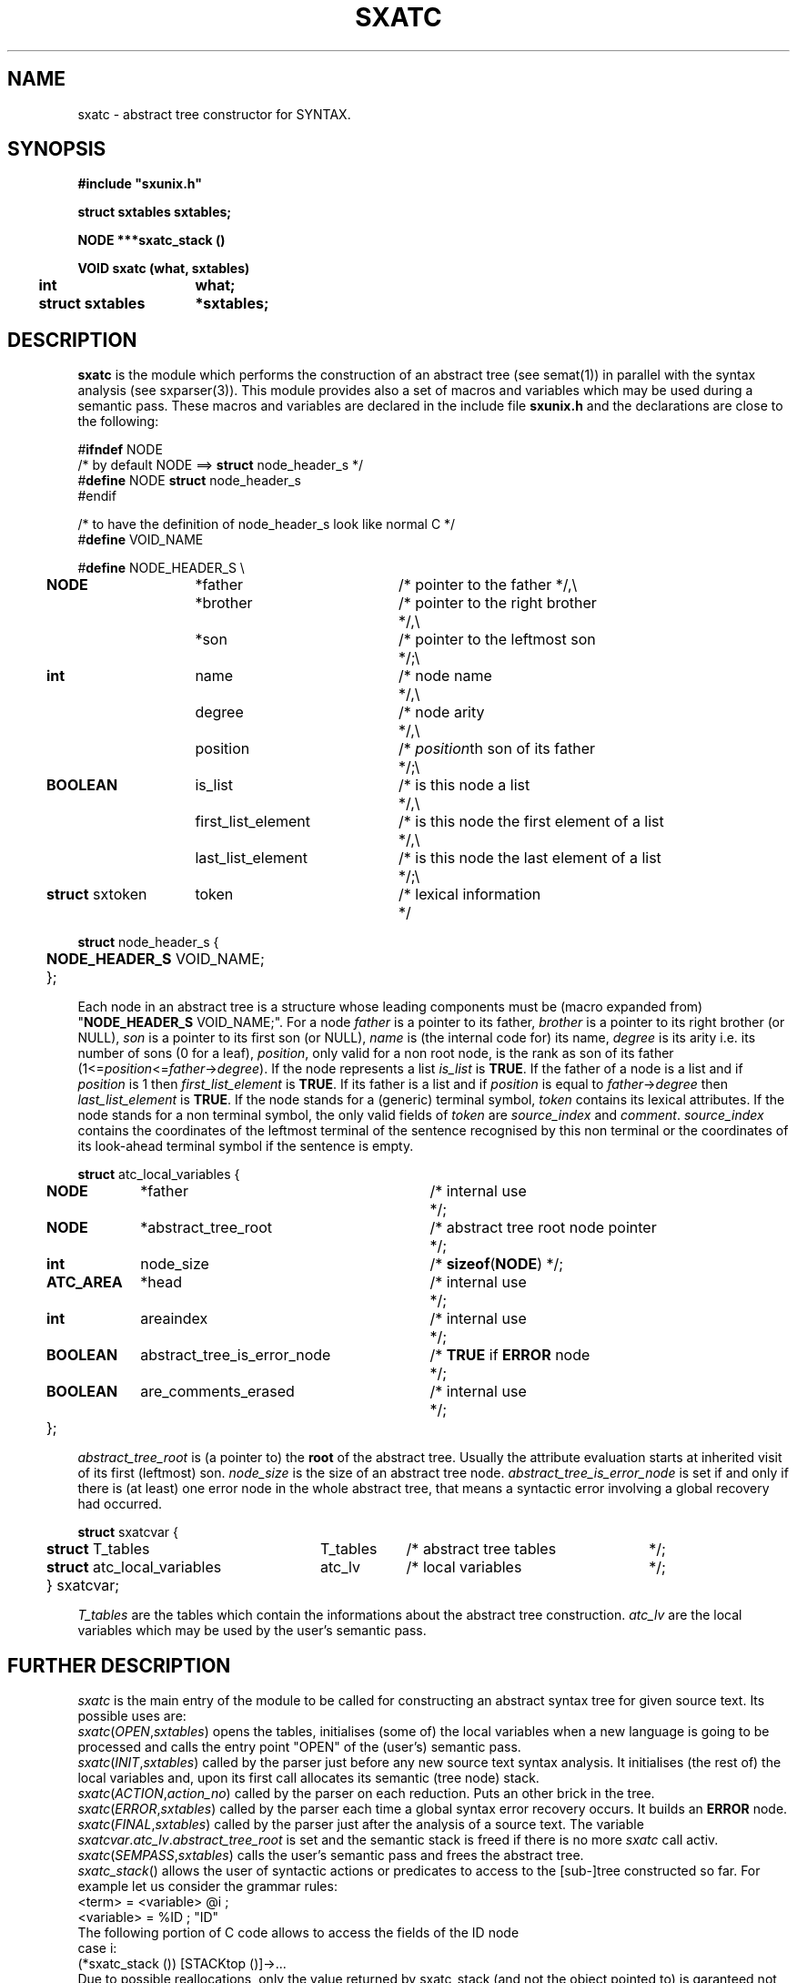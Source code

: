 .\" @(#)sxatc.3	- SYNTAX [unix] - 2 Septembre 1987
.TH SXATC 3 "SYNTAX\*R"
.SH NAME
sxatc \- abstract tree constructor for SYNTAX.
.SH SYNOPSIS
\fB
.nf
#include "sxunix.h"

struct sxtables  sxtables\|;

NODE ***sxatc_stack ()

VOID sxatc (what, sxtables)
.ta \w'VOI'u +\w'struct sxtables 'u
	int	 what\|;
	struct sxtables	*sxtables\|;

.fi
.SH DESCRIPTION
.B sxatc
is the module which performs the construction of an abstract tree (see
semat(1)) in parallel with the syntax analysis (see sxparser(3)).
This module provides also a set of macros and variables which may be used
during a semantic pass.
These macros and variables are declared in the include file
.B sxunix.h
and the declarations are close to the following\|:
.nf

#\fBifndef\fP NODE
/* by default NODE ==> \fBstruct\fP node_header_s */
#\fBdefine\fP NODE \fBstruct\fP node_header_s
#endif

/* to have the definition of node_header_s look like normal C */
#\fBdefine\fP VOID_NAME

.ta \w'\fBdefi\fP'u +\w'\fBstruct\fP sxtoken 'u +\w' first_list_element 'u +\w'/* is this node the first element of a list 'u
#\fBdefine\fP NODE_HEADER_S \\
	\fBNODE\fP	*father	/* pointer to the father */,\\
		*brother	/* pointer to the right brother	*/,\\
		*son	/* pointer to the leftmost son	*/\|;\\
	\fBint\fP	 name	/* node name	*/,\\
		 degree	/* node arity	*/,\\
		 position	/* \fIposition\fPth son of its father	*/\|;\\
	\fBBOOLEAN\fP	 is_list	/* is this node a list	*/,\\
		 first_list_element	/* is this node the first element of a list	*/,\\
		 last_list_element	/* is this node the last element of a list	*/\|;\\
	\fBstruct\fP sxtoken	 token	/* lexical information	*/

\fBstruct\fP node_header_s {
	\fBNODE_HEADER_S\fP VOID_NAME;
	};

.fi
Each node in an abstract tree is a structure whose leading components must be
(macro expanded from) "\fBNODE_HEADER_S\fP VOID_NAME;".
For a node \fIfather\fP is a pointer to its father, \fIbrother\fP is a pointer
to its right brother (or NULL), \fIson\fP is a pointer to its first son (or NULL), \fIname\fP is (the internal code for) its name, \fIdegree\fP is its arity
i.e. its number of sons (0 for a leaf), \fIposition\fP, only valid for a non
root node, is the rank as son of its father (1<=\fIposition\fP<=\fIfather\fP->\fIdegree\fP).
.nr
If the node represents a list \fIis_list\fP is \fBTRUE\fP.
.nr
If the father of a node is a list and if \fIposition\fP is 1 then \fIfirst_list_element\fP
is \fBTRUE\fP.
If its father is a list and if \fIposition\fP is equal to \fIfather\fP->\fIdegree\fP then \fIlast_list_element\fP
is \fBTRUE\fP.
.nr
If the node stands for a (generic) terminal symbol, \fItoken\fP contains its
lexical attributes.
.nr
If the node stands for a non terminal symbol, the only valid fields of
\fItoken\fP are \fIsource_index\fP and \fIcomment\fP.
\fIsource_index\fP contains the coordinates of the leftmost terminal of the
sentence recognised by this non terminal or the coordinates of its look-ahead
terminal symbol if the sentence is empty.
.nf

.ta \w'\fBstru\fP'u +\w'\fBATC_AREA\fP 'u +\w' abstract_tree_is_error_node 'u +\w'/* is this node the first element of a list 'u
\fBstruct\fP atc_local_variables {
	\fBNODE\fP	*father	/* internal use	*/\|;
	\fBNODE\fP	*abstract_tree_root	/* abstract tree root node pointer	*/\|;
	\fBint\fP	 node_size	/* \fBsizeof\fP(\fBNODE\fP) */\|;
	\fBATC_AREA\fP	*head	/* internal use	*/;
	\fBint\fP	 areaindex	/* internal use	*/;
	\fBBOOLEAN\fP	 abstract_tree_is_error_node	/* \fBTRUE\fP if \fBERROR\fP node	*/;
	\fBBOOLEAN\fP	 are_comments_erased	/* internal use	*/;
	};

.fi
\fIabstract_tree_root\fP is (a pointer to) the \fBroot\fP of the abstract tree.
Usually the attribute evaluation starts at inherited visit of its first (leftmost) son.
\fInode_size\fP is the size of an abstract tree node.
\fIabstract_tree_is_error_node\fP is set if and only if there is (at least) one
error node in the whole abstract tree, that means a syntactic error involving
a global recovery had occurred.
.nf

.ta \w'\fBstru\fP'u +\w'\fBstruct\fP atc_local_variables 'u +\w'T_tables 'u +\w'/* abstract tree tables 'u
\fBstruct\fP sxatcvar {
	\fBstruct\fP T_tables	T_tables	/* abstract tree tables	*/;
	\fBstruct\fP atc_local_variables	atc_lv	/* local variables	*/;
	} sxatcvar;

.fi
\fIT_tables\fP are the tables which contain the informations about the
abstract tree construction.
\fIatc_lv\fP are the local variables which may be used by the user's
semantic pass.
.SH "FURTHER DESCRIPTION"
.I sxatc
is the main entry of the module to be called
for constructing an abstract syntax tree for given source text.
Its possible uses are:
.br
.IR sxatc \|( OPEN , \|sxtables )
opens the tables, initialises (some of) the local variables when a new
language is going to be processed and calls the entry point "OPEN" of the
(user's) semantic pass.
.br
.IR sxatc \|( INIT , \|sxtables )
called by the parser just before any new source text syntax analysis.
It initialises (the rest of) the local variables and, upon its first call
allocates its semantic (tree node) stack.
.br
.IR sxatc \|( ACTION , \|action_no )
called by the parser on each reduction.
Puts an other brick in the tree.
.br
.IR sxatc \|( ERROR , \|sxtables )
called by the parser each time a global syntax error recovery occurs.
It builds an \fBERROR\fP node.
.br
.IR sxatc \|( FINAL , \|sxtables )
called by the parser just after the analysis of a source text.
The variable \fIsxatcvar\fP.\fIatc_lv\fP.\fIabstract_tree_root\fP is set and
the semantic stack is freed if there is no more \fIsxatc\fP call activ.
.br
.IR sxatc \|( SEMPASS , \|sxtables )
calls the user's semantic pass and frees the abstract tree.
.br
.IR sxatc_stack \|()
allows the user of syntactic actions or predicates to access to the
[sub-]tree constructed so far.  For example let us consider the
grammar rules:
.nf
       <term>     = <variable> @i ;
       <variable> = %ID           ; "ID"
.fi
The following portion of C code allows to access the fields of the ID node
.nf
       case i:
          (*sxatc_stack ()) [STACKtop ()]->...
.fi
Due to possible reallocations, only the value returned by sxatc_stack
(and not the object pointed to) is garanteed not to vary during the
abstract tree construction.
.SH "SEE ALSO"
sxunix(3),
sxscanner(3),
sxparser(3),
sxatc(3),
sxat_mngr(3)
and the \fISYNTAX Reference Manual\fP.
.SH NOTES
The contents of the structure
.I sxatcvar
must be saved and restored by the user when switching
between different parsers.
.\" Local Variables:
.\" mode: nroff
.\" version-control: yes
.\" End:
